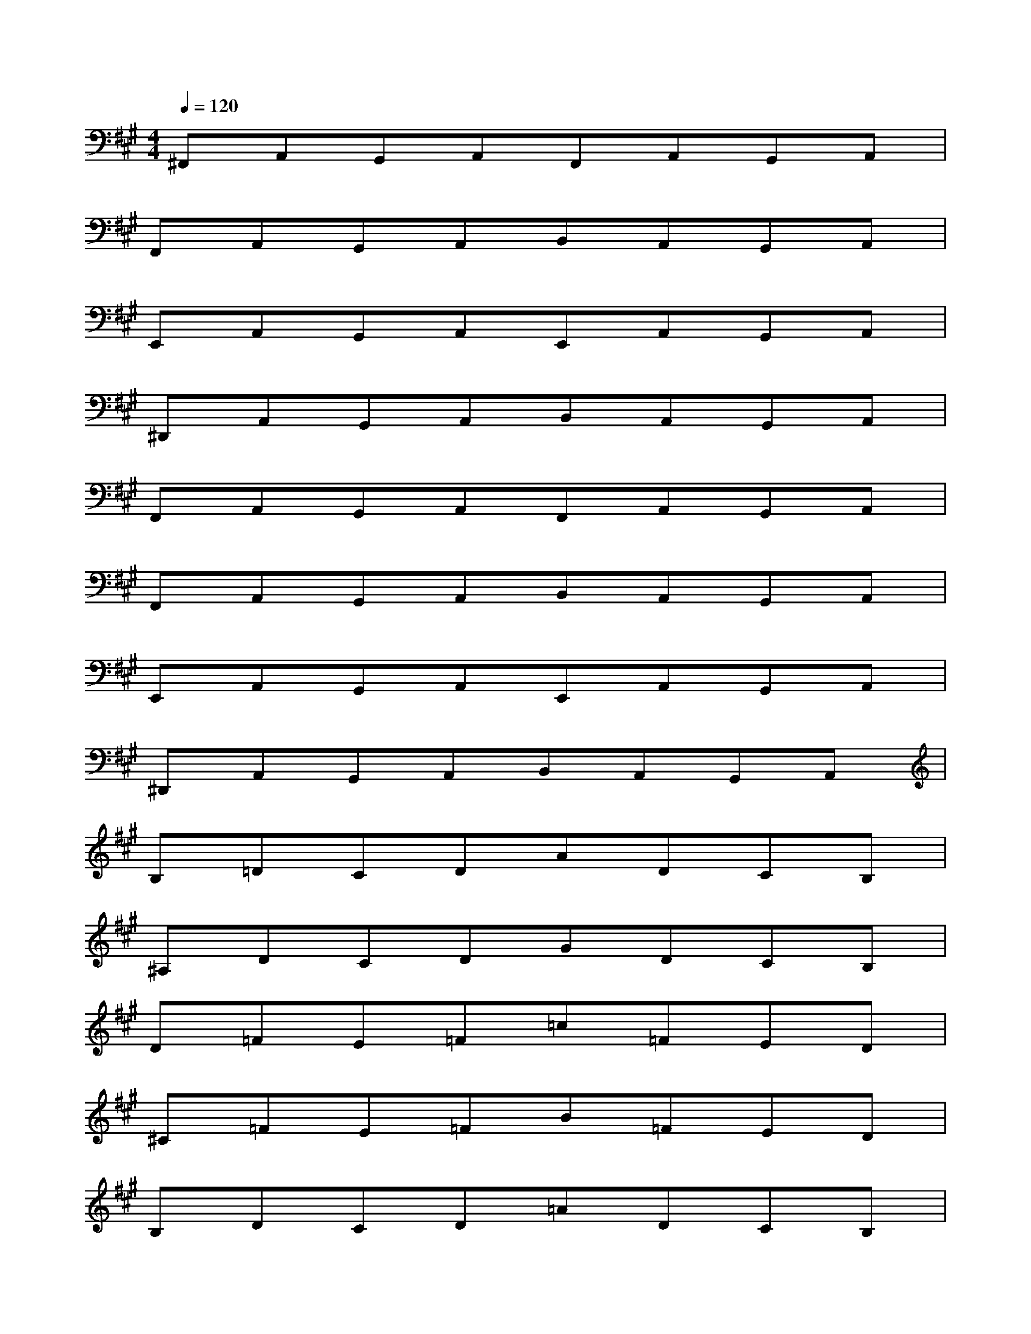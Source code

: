 X:1
T:
M:4/4
L:1/8
Q:1/4=120
K:A%3sharps
V:1
^F,,A,,G,,A,,F,,A,,G,,A,,|
F,,A,,G,,A,,B,,A,,G,,A,,|
E,,A,,G,,A,,E,,A,,G,,A,,|
^D,,A,,G,,A,,B,,A,,G,,A,,|
F,,A,,G,,A,,F,,A,,G,,A,,|
F,,A,,G,,A,,B,,A,,G,,A,,|
E,,A,,G,,A,,E,,A,,G,,A,,|
^D,,A,,G,,A,,B,,A,,G,,A,,|
B,=DCDADCB,|
^A,DCDGDCB,|
D=FE=F=c=FED|
^C=FE=FB=FED|
B,DCD=ADCB,|
^A,DCDGDCB,|
D=FE=F=c=FED|
^C=FE=Fb4